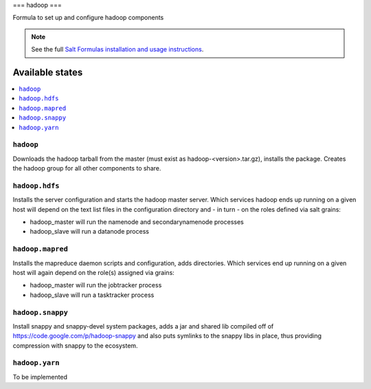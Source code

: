 ===
hadoop
===

Formula to set up and configure hadoop components

.. note::

    See the full `Salt Formulas installation and usage instructions
    <http://docs.saltstack.com/topics/conventions/formulas.html>`_.

Available states
================

.. contents::
    :local:

``hadoop``
-------

Downloads the hadoop tarball from the master (must exist as hadoop-<version>.tar.gz), installs the package. Creates the hadoop group for all other components to share.

``hadoop.hdfs``
--------------

Installs the server configuration and starts the hadoop master server.
Which services hadoop ends up running on a given host will depend on the text list files in the
configuration directory and - in turn - on the roles defined via salt grains:

- hadoop_master will run the namenode and secondarynamenode processes
- hadoop_slave will run a datanode process

``hadoop.mapred``
--------------

Installs the mapreduce daemon scripts and configuration, adds directories.
Which services end up running on a given host will again depend on the role(s) assigned via grains:

- hadoop_master will run the jobtracker process
- hadoop_slave will run a tasktracker process

``hadoop.snappy``
----------------

Install snappy and snappy-devel system packages, adds a jar and shared lib compiled off of https://code.google.com/p/hadoop-snappy and also puts symlinks to the snappy libs in place, thus providing compression with snappy to the ecosystem.

``hadoop.yarn``
--------------

To be implemented
